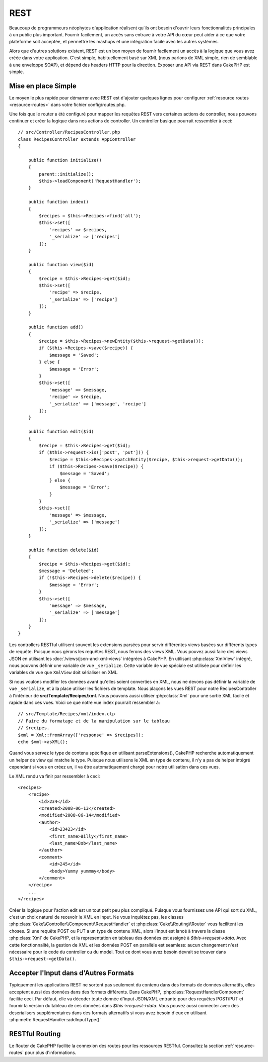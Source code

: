REST
####

Beaucoup de programmeurs néophytes d'application réalisent qu'ils ont
besoin d'ouvrir leurs fonctionnalités principales à un public plus important.
Fournir facilement, un accès sans entrave à votre API du cœur peut
aider à ce que votre plateforme soit acceptée, et permettre les
mashups et une intégration facile avec les autres systèmes.

Alors que d'autres solutions existent, REST est un bon moyen de fournir
facilement un accès à la logique que vous avez créée dans votre application.
C'est simple, habituellement basé sur XML (nous parlons de XML simple, rien
de semblable à une enveloppe SOAP), et dépend des headers HTTP pour la
direction. Exposer une API via REST dans CakePHP est simple.

Mise en place Simple
====================

Le moyen le plus rapide pour démarrer avec REST est d'ajouter quelques lignes
pour configurer :ref:`resource routes <resource-routes>` dans votre fichier
config/routes.php.

Une fois que le router a été configuré pour mapper les requêtes REST vers
certaines actions de controller, nous pouvons continuer et créer la logique
dans nos actions de controller. Un controller basique pourrait ressembler
à ceci::

    // src/Controller/RecipesController.php
    class RecipesController extends AppController
    {

        public function initialize()
        {
            parent::initialize();
            $this->loadComponent('RequestHandler');
        }

        public function index()
        {
            $recipes = $this->Recipes->find('all');
            $this->set([
                'recipes' => $recipes,
                '_serialize' => ['recipes']
            ]);
        }

        public function view($id)
        {
            $recipe = $this->Recipes->get($id);
            $this->set([
                'recipe' => $recipe,
                '_serialize' => ['recipe']
            ]);
        }

        public function add()
        {
            $recipe = $this->Recipes->newEntity($this->request->getData());
            if ($this->Recipes->save($recipe)) {
                $message = 'Saved';
            } else {
                $message = 'Error';
            }
            $this->set([
                'message' => $message,
                'recipe' => $recipe,
                '_serialize' => ['message', 'recipe']
            ]);
        }

        public function edit($id)
        {
            $recipe = $this->Recipes->get($id);
            if ($this->request->is(['post', 'put'])) {
                $recipe = $this->Recipes->patchEntity($recipe, $this->request->getData());
                if ($this->Recipes->save($recipe)) {
                    $message = 'Saved';
                } else {
                    $message = 'Error';
                }
            }
            $this->set([
                'message' => $message,
                '_serialize' => ['message']
            ]);
        }

        public function delete($id)
        {
            $recipe = $this->Recipes->get($id);
            $message = 'Deleted';
            if (!$this->Recipes->delete($recipe)) {
                $message = 'Error';
            }
            $this->set([
                'message' => $message,
                '_serialize' => ['message']
            ]);
        }
    }

Les controllers RESTful utilisent souvent les extensions parsées pour servir
différentes views basées sur différents types de requête. Puisque nous gérons
les requêtes REST, nous ferons des views XML. Vous pouvez aussi faire des views
JSON en utilisant les :doc:`/views/json-and-xml-views` intégrées à CakePHP. En
utilisant :php:class:`XmlView` intégré, nous pouvons définir une variable de vue
``_serialize``. Cette variable de vue spéciale est utilisée pour définir les
variables de vue que ``XmlView`` doit sérialiser en XML.

Si nous voulons modifier les données avant qu'elles soient converties en XML,
nous ne devons pas définir la variable de vue ``_serialize``, et à la place
utiliser les fichiers de template. Nous plaçons les vues REST pour notre
RecipesController à l'intérieur de **src/Template/Recipes/xml**. Nous pouvons
aussi utiliser :php:class:`Xml` pour une sortie XML facile et rapide dans ces
vues. Voici ce que notre vue index pourrait ressembler à::

    // src/Template/Recipes/xml/index.ctp
    // Faire du formatage et de la manipulation sur le tableau
    // $recipes.
    $xml = Xml::fromArray(['response' => $recipes]);
    echo $xml->asXML();

Quand vous servez le type de contenu spécifique en utilisant parseExtensions(),
CakePHP recherche automatiquement un helper de view qui matche le type.
Puisque nous utilisons le XML en type de contenu, il n'y a pas de helper intégré
cependant si vous en créez un, il va être automatiquement chargé pour notre
utilisation dans ces vues.

Le XML rendu va finir par ressembler à ceci::

    <recipes>
        <recipe>
            <id>234</id>
            <created>2008-06-13</created>
            <modified>2008-06-14</modified>
            <author>
                <id>23423</id>
                <first_name>Billy</first_name>
                <last_name>Bob</last_name>
            </author>
            <comment>
                <id>245</id>
                <body>Yummy yummmy</body>
            </comment>
        </recipe>
        ...
    </recipes>

Créer la logique pour l'action edit est un tout petit peu plus compliqué.
Puisque vous fournissez une API qui sort du XML, c'est un choix naturel de
recevoir le XML en input. Ne vous inquiétez pas, les classes
:php:class:`Cake\\Controller\\Component\\RequestHandler` et
:php:class:`Cake\\Routing\\Router` vous facilitent les choses. Si une requête
POST ou PUT a un type de contenu XML, alors l'input est lancé à travers la
classe :php:class:`Xml` de CakePHP, et la representation en tableau des données
est assigné à `$this->request->data`. Avec cette fonctionnalité, la gestion
de XML et les données POST en parallèle est seamless: aucun changement n'est
nécessaire pour le code du controller ou du model.
Tout ce dont vous avez besoin devrait se trouver dans ``$this->request->getData()``.

Accepter l'Input dans d'Autres Formats
======================================

Typiquement les applications REST ne sortent pas seulement du contenu dans des
formats de données alternatifs, elles acceptent aussi des données dans des
formats différents. Dans CakePHP, :php:class:`RequestHandlerComponent` facilite
ceci. Par défaut, elle va décoder toute donnée d'input JSON/XML entrante pour
des requêtes POST/PUT et fournir la version du tableau de ces données dans
`$this->request->data`. Vous pouvez aussi connecter avec des deserialisers
supplémentaires dans des formats alternatifs si vous avez besoin d'eux en
utilisant :php:meth:`RequestHandler::addInputType()`

RESTful Routing
===============

Le Router de CakePHP facilite la connexion des routes pour les ressources
RESTful. Consultez la section :ref:`resource-routes` pour plus d'informations.

.. meta::
    :title lang=fr: REST
    :keywords lang=fr: application programmers,default routes,core functionality,result format,mashups,recipe database,request method,easy access,config,soap,recipes,logic,audience,cakephp,running,api
